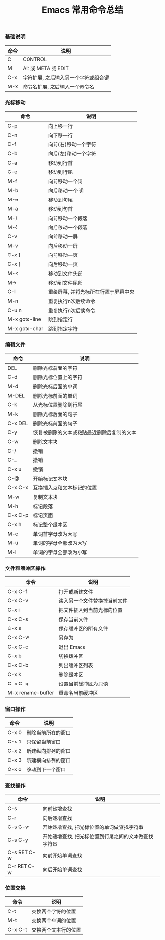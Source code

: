 #+TITLE: Emacs 常用命令总结

*** 基础说明
| 命令 | 说明                                 |
|------+--------------------------------------|
| C    | CONTROL                              |
| M    | Alt 或 META 或 EDIT                  |
| C-x  | 字符扩展, 之后输入另一个字符或组合键 |
| M-x  | 命令名扩展, 之后输入一个命令名       |

*** 光标移动
| 命令          | 说明                                 |
|---------------+--------------------------------------|
| C-p           | 向上移一行                           |
| C-n           | 向下移一行                           |
| C-f           | 向前(右)移动一个字符                 |
| C-b           | 向后(左)移动一个字符                 |
| C-a           | 移动到行首                           |
| C-e           | 移动到行尾                           |
| M-f           | 向前移动一个词                       |
| M-b           | 向后移动一个  词                     |
| M-e           | 移动到句尾                           |
| M-a           | 移动到句首                           |
| M-}           | 向前移动一个段落                     |
| M-{           | 向后移动一个段落                     |
| C-v           | 向前移动一屏                         |
| M-v           | 向后移动一屏                         |
| C-x ]         | 向前移动一页                         |
| C-x [         | 向后移动一页                         |
| M-<           | 移动到文件头部                       |
| M->           | 移动到文件尾部                       |
| C-l           | 重绘屏幕, 并将光标所在行置于屏幕中央 |
| M-n           | 重复执行n次后续命令                  |
| C-u n         | 重复执行n次后续命令                  |
| M-x goto-line | 跳到指定行                           |
| M-x goto-char | 跳到指定字符                         |

*** 编辑文件
| 命令    | 说明                                       |
|---------+--------------------------------------------|
| DEL     | 删除光标前面的字符                         |
| C-d     | 删除光标位置上的字符                       |
| M-d     | 删除光标后面的单词                         |
| M-DEL   | 删除光标前面的单词                         |
| C-k     | 从光标位置删除到行尾                       |
| M-k     | 删除光标后面的句子                         |
| C-x DEL | 删除光标前面的句子                         |
| C-y     | 恢复被删除的文本或粘贴最近删除后复制的文本 |
| C-w     | 删除文本块                                 |
| C-/     | 撤销                                     |
| C-_     | 撤销                                       |
| C-x u   | 撤销                                       |
| C-@     | 开始标记文本块                             |
| C-x C-x | 互换插入点和文本标记的位置                 |
| M-w     | 复制文本块                                 |
| M-h     | 标记段落                                   |
| C-x C-p | 标记页面                                   |
| C-x h   | 标记整个缓冲区                             |
| M-c     | 单词首字母改为大写                         |
| M-u     | 单词的字母全部改为大写                     |
| M-l     | 单词的字母全部改为小写                     |

*** 文件和缓冲区操作
| 命令              | 说明                         |
|-------------------+------------------------------|
| C-x C-f           | 打开或新建文件               |
| C-x C-v           | 读入另一个文件替换掉当前文件 |
| C-x i             | 把文件插入到当前光标的位置   |
| C-x C-s           | 保存当前文件                 |
| C-x s             | 保存缓冲区的所有文件         |
| C-x C-w           | 另存为                       |
| C-x C-c           | 退出 Emacs                   |
| C-x b             | 切换缓冲区                   |
| C-x C-b           | 列出缓冲区列表               |
| C-x k             | 删除缓冲区                   |
| C-x C-q           | 设置当前缓冲区为只读         |
| M-x rename-buffer | 重命名当前缓冲区     |

*** 窗口操作
| 命令  | 说明               |
|-------+--------------------|
| C-x 0 | 删除当前所在的窗口 |
| C-x 1 | 只保留当前窗口     |
| C-x 2 | 新建纵向排列的窗口 |
| C-x 3 | 新建横向排列的窗口 |
| C-x o | 移动到下一个窗口   |

*** 查找操作
| 命令        | 说明                                                 |
|-------------+------------------------------------------------------|
| C-s         | 向前递增查找                                         |
| C-r         | 向后递增查找                                         |
| C-s C-w     | 开始递增查找, 把光标位置的单词做查找字符串           |
| C-s C-y     | 开始递增查找, 把光标位置到行尾之间的文本做查找字符串 |
| C-s RET C-w | 向前开始单词查找                                     |
| C-r RET C-w | 向后开始单词查找                                     |

*** 位置交换
| 命令    | 说明                 |
|---------+----------------------|
| C-t     | 交换两个字符的位置   |
| M-t     | 交换两个单词的位置   |
| C-x C-t | 交换两个文本行的位置 |
